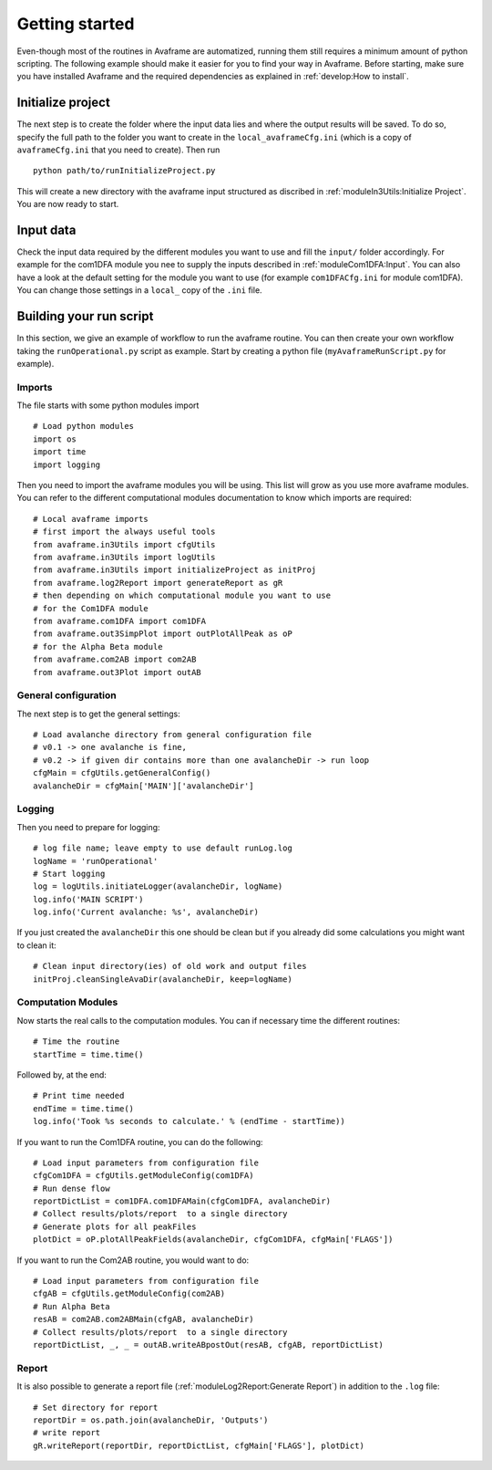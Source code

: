 Getting started
================

Even-though most of the routines in Avaframe are automatized, running them still
requires a minimum amount of python scripting. The following example should make
it easier for you to find your way in Avaframe.
Before starting, make sure you have installed Avaframe and the required
dependencies as explained in :ref:`develop:How to install`.

Initialize project
-------------------
The next step is to create the folder where the input data lies and where the
output results will be saved. To do so, specify the full path to the folder
you want to create in the ``local_avaframeCfg.ini`` (which is a copy of
``avaframeCfg.ini`` that you need to create). Then run ::

  python path/to/runInitializeProject.py

This will create a new directory with the avaframe input structured as discribed
in :ref:`moduleIn3Utils:Initialize Project`. You are now ready to start.

Input data
-----------

Check the input data required by the different modules you want to use and fill
the ``input/`` folder accordingly. For example for the com1DFA module you nee to
supply the inputs described in :ref:`moduleCom1DFA:Input`. You can also have a
look at the default setting for the module you want to use (for example
``com1DFACfg.ini`` for module com1DFA). You can change those settings in a
``local_`` copy of the ``.ini`` file.

Building your run script
-------------------------

In this section, we give an example of workflow to run the avaframe routine.
You can then create your own workflow taking the ``runOperational.py`` script as
example. Start by creating a python file (``myAvaframeRunScript.py`` for example).

Imports
~~~~~~~

The file starts with some python modules import ::

  # Load python modules
  import os
  import time
  import logging

Then you need to import the avaframe modules you will be using. This list will
grow as you use more avaframe modules. You can refer to the different
computational modules documentation to know which imports are required::

  # Local avaframe imports
  # first import the always useful tools
  from avaframe.in3Utils import cfgUtils
  from avaframe.in3Utils import logUtils
  from avaframe.in3Utils import initializeProject as initProj
  from avaframe.log2Report import generateReport as gR
  # then depending on which computational module you want to use
  # for the Com1DFA module
  from avaframe.com1DFA import com1DFA
  from avaframe.out3SimpPlot import outPlotAllPeak as oP
  # for the Alpha Beta module
  from avaframe.com2AB import com2AB
  from avaframe.out3Plot import outAB

General configuration
~~~~~~~~~~~~~~~~~~~~~

The next step is to get the general settings::

  # Load avalanche directory from general configuration file
  # v0.1 -> one avalanche is fine,
  # v0.2 -> if given dir contains more than one avalancheDir -> run loop
  cfgMain = cfgUtils.getGeneralConfig()
  avalancheDir = cfgMain['MAIN']['avalancheDir']


Logging
~~~~~~~

Then you need to prepare for logging::

  # log file name; leave empty to use default runLog.log
  logName = 'runOperational'
  # Start logging
  log = logUtils.initiateLogger(avalancheDir, logName)
  log.info('MAIN SCRIPT')
  log.info('Current avalanche: %s', avalancheDir)

If you just created the ``avalancheDir`` this one should be clean but if you
already did some calculations you might want to clean it::

  # Clean input directory(ies) of old work and output files
  initProj.cleanSingleAvaDir(avalancheDir, keep=logName)

Computation Modules
~~~~~~~~~~~~~~~~~~~

Now starts the real calls to the computation modules.
You can if necessary time the different routines::

  # Time the routine
  startTime = time.time()

Followed by, at the end::

  # Print time needed
  endTime = time.time()
  log.info('Took %s seconds to calculate.' % (endTime - startTime))

If you want to run the Com1DFA routine, you can do the following::

  # Load input parameters from configuration file
  cfgCom1DFA = cfgUtils.getModuleConfig(com1DFA)
  # Run dense flow
  reportDictList = com1DFA.com1DFAMain(cfgCom1DFA, avalancheDir)
  # Collect results/plots/report  to a single directory
  # Generate plots for all peakFiles
  plotDict = oP.plotAllPeakFields(avalancheDir, cfgCom1DFA, cfgMain['FLAGS'])

If you want to run the Com2AB routine, you would want to do::

  # Load input parameters from configuration file
  cfgAB = cfgUtils.getModuleConfig(com2AB)
  # Run Alpha Beta
  resAB = com2AB.com2ABMain(cfgAB, avalancheDir)
  # Collect results/plots/report  to a single directory
  reportDictList, _, _ = outAB.writeABpostOut(resAB, cfgAB, reportDictList)


Report
~~~~~~

It is also possible to generate a report file (:ref:`moduleLog2Report:Generate Report`)
in addition to the ``.log`` file::

  # Set directory for report
  reportDir = os.path.join(avalancheDir, 'Outputs')
  # write report
  gR.writeReport(reportDir, reportDictList, cfgMain['FLAGS'], plotDict)
